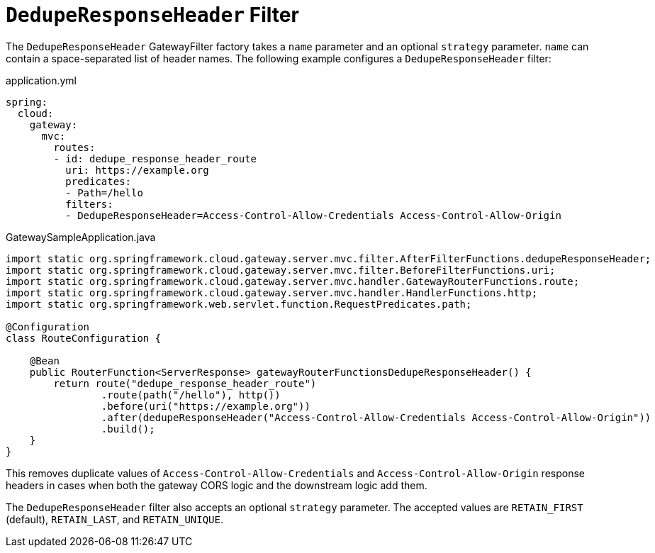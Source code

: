 [[deduperesponseheader-filter]]
= `DedupeResponseHeader` Filter

The `DedupeResponseHeader` GatewayFilter factory takes a `name` parameter and an optional `strategy` parameter. `name` can contain a space-separated list of header names.
The following example configures a `DedupeResponseHeader` filter:

.application.yml
[source,yaml]
----
spring:
  cloud:
    gateway:
      mvc:
        routes:
        - id: dedupe_response_header_route
          uri: https://example.org
          predicates:
          - Path=/hello
          filters:
          - DedupeResponseHeader=Access-Control-Allow-Credentials Access-Control-Allow-Origin
----
.GatewaySampleApplication.java
[source,java]
----
import static org.springframework.cloud.gateway.server.mvc.filter.AfterFilterFunctions.dedupeResponseHeader;
import static org.springframework.cloud.gateway.server.mvc.filter.BeforeFilterFunctions.uri;
import static org.springframework.cloud.gateway.server.mvc.handler.GatewayRouterFunctions.route;
import static org.springframework.cloud.gateway.server.mvc.handler.HandlerFunctions.http;
import static org.springframework.web.servlet.function.RequestPredicates.path;

@Configuration
class RouteConfiguration {

    @Bean
    public RouterFunction<ServerResponse> gatewayRouterFunctionsDedupeResponseHeader() {
        return route("dedupe_response_header_route")
                .route(path("/hello"), http())
                .before(uri("https://example.org"))
                .after(dedupeResponseHeader("Access-Control-Allow-Credentials Access-Control-Allow-Origin"))
                .build();
    }
}
----

This removes duplicate values of `Access-Control-Allow-Credentials` and `Access-Control-Allow-Origin` response headers in cases when both the gateway CORS logic and the downstream logic add them.

The `DedupeResponseHeader` filter also accepts an optional `strategy` parameter.
The accepted values are `RETAIN_FIRST` (default), `RETAIN_LAST`, and `RETAIN_UNIQUE`.


